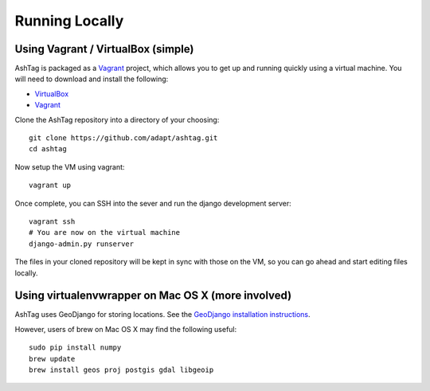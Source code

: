 Running Locally
===============

Using Vagrant / VirtualBox (simple)
-----------------------------------

AshTag is packaged as a `Vagrant`_ project, which allows you to get up and running 
quickly using a virtual machine. You will need to download and install the following:

- `VirtualBox`_
- `Vagrant`_

Clone the AshTag repository into a directory of your choosing::

    git clone https://github.com/adapt/ashtag.git
    cd ashtag

Now setup the VM using vagrant::

    vagrant up

Once complete, you can SSH into the sever and run the django development server::

    vagrant ssh
    # You are now on the virtual machine
    django-admin.py runserver

The files in your cloned repository will be kept in sync with those on the VM, so you 
can go ahead and start editing files locally.

Using virtualenvwrapper on Mac OS X (more involved)
---------------------------------------------------

AshTag uses GeoDjango for storing locations. See the `GeoDjango installation instructions`_.

However, users of brew on Mac OS X may find the following useful::
    
    sudo pip install numpy
    brew update
    brew install geos proj postgis gdal libgeoip

.. _GeoDjango installation instructions: https://docs.djangoproject.com/en/1.5/ref/contrib/gis/install/
.. _Vagrant: http://www.vagrantup.com/
.. _VirtualBox: https://www.virtualbox.org/
